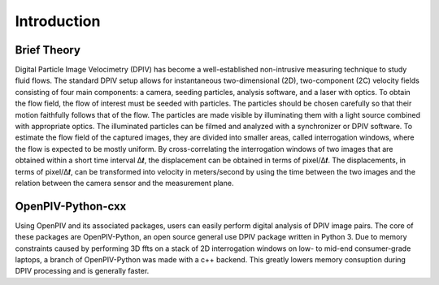 Introduction
============

Brief Theory
------------

Digital Particle Image Velocimetry (DPIV) has become a well-established non-intrusive measuring technique to study fluid flows. The standard DPIV setup allows for instantaneous two-dimensional (2D), two-component (2C) velocity fields consisting of four main components: a camera, seeding particles, analysis software, and a laser with optics. To obtain the flow field, the flow of interest must be seeded with particles. The particles should be chosen carefully so that their motion faithfully follows that of the flow. The particles are made visible by illuminating them with a light source combined with appropriate optics. The illuminated particles can be filmed and analyzed with a synchronizer or DPIV software. To estimate the flow field of the captured images, they are divided into smaller areas, called interrogation windows, where the flow is expected to be mostly uniform. By cross-correlating the interrogation windows of two images that are obtained within a short time interval Δ𝒕, the displacement can be obtained in terms of pixel/Δ𝒕. The displacements, in terms of pixel/Δ𝒕, can be transformed into velocity in meters/second by using the time between the two images and the relation between the camera sensor and the measurement plane.

OpenPIV-Python-cxx
------------------
Using OpenPIV and its associated packages, users can easily perform digital analysis of DPIV image pairs. The core of these packages are OpenPIV-Python, an open source general use DPIV package written in Python 3. Due to memory constraints caused by performing 3D ffts on a stack of 2D interrogation windows on low- to mid-end consumer-grade laptops, a branch of OpenPIV-Python was made with a c++ backend. This greatly lowers memory consuption during DPIV processing and is generally faster.